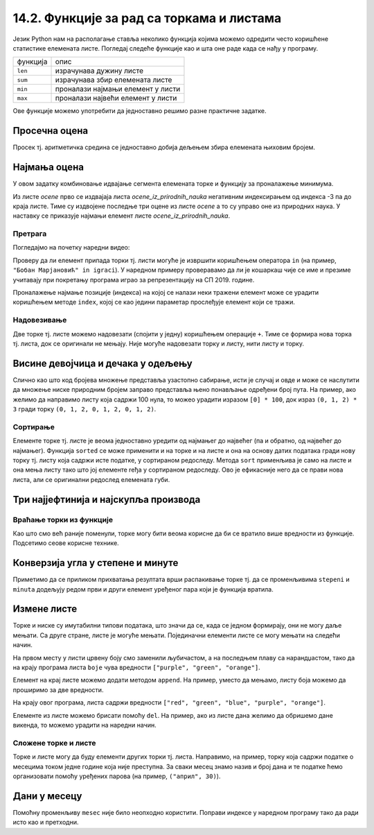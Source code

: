 14.2. Функције за рад са торкама и листама
##########################################

Језик Python нам на располагање ставља неколико функција којима можемо
одредити често коришћене статистике елемената листе. Погледај следеће
функције као и шта оне раде када се нађу у програму.

+----------+--------------------------------------------+
|функција  |              опис                          |
+----------+--------------------------------------------+
|``len``   |     израчунава дужину листе                | 
+----------+--------------------------------------------+
|``sum``   | израчунава збир елемената листе            |
+----------+--------------------------------------------+
|``min``   |   проналази најмањи елемент у листи        | 
+----------+--------------------------------------------+
|``max``   |   проналази највећи елемент у листи        | 
+----------+--------------------------------------------+


Ове функције можемо употребити да
једноставно решимо разне практичне задатке.

Просечна оцена
''''''''''''''


.. questionnote::

   Дате су оцене из неколико предмета. Израчунај просечну оцену.

Просек тј. аритметичка средина се једноставно добија дељењем збира
елемената њиховим бројем.
   
.. activecode:: просек_оцена
		
   ocene = [5, 4, 5, 3, 5]
   prosek = sum(ocene) / len(ocene)
   print(prosek)

   
Најмања оцена
'''''''''''''
   
.. questionnote::

   Ако се зна да су оцене из природних наука последње три у листи
   оцена, израчунај Горанову најмању оцену из тих предмета.

У овом задатку комбиновање идвајање сегмента елемената торке и
функцију за проналажење минимума.
   
.. activecode:: последње_оцене

   ocene = (5, 4, 5, 3, 5, 4, 4, 5)
   ocene_iz_prirodnih_nauka = ocene[-3:] 
   print(min(ocene_iz_prirodnih_nauka))

Из листе *ocene* прво се издвајаја листа *ocene_iz_prirodnih_nauka* негативним индексирањем
од индекса -3 па до краја листе. Тиме су издвојене последње три оцене из листе *ocene* а то
су управо оне из природних наука. У наставку се приказује најмањи елемент листе
*ocene_iz_prirodnih_nauka*.

Претрага
&&&&&&&&

Погледајмо на почетку наредни видео:

.. ytpopup:: 2bhMU5uiMSU
    :width: 735
    :height: 415
    :align: center

Проверу да ли елемент припада торки тј. листи могуће је извршити
коришћењем оператора ``in`` (на пример, ``"Бобан Марјановић" in
igraci``). У наредном примеру проверавамо да ли је кошаркаш чије се
име и презиме учитавају при покретању програма играо за репрезентацију
на СП 2019. године.

.. activecode:: Калинић_не_игра
   
   igraci = ["", "Стефан Јовић", "Марко Симоновић", "Богдан Богдановић",
             "Никола Калинић", "Милан Мачван", "Стефан Марковић",
	     "Немања Недовић", "Мирослав Радуљица", "Милош Теодосић",
	     "Никола Јокић", "Владимир Штимац", "Стефан Бирчевић"]
   igrac = input("Унеси име и презиме кошаркаша:")
   if igrac in igraci:
       print(igrac, "је играо за репрезентацију")
   else:
       print(igrac, "није играо за репрезентацију")


Проналажење најмање позиције (индекса) на којој се налази неки тражени
елемент може се урадити коришћењем методе ``index``, којој се као
једини параметар прослеђује елемент који се тражи.

.. infonote::

   Методе су посебан облик функција које се позивају у облику
   ``struktura.funkcija(parametri)``, уместо у облику
   ``funkcija(struktura, parametri)``. Дакле, ако у листи ``igraci``
   тражимо Николу Јокића, уместо да наведемо ``index(igraci, "Никола
   Јокић")``, навешћемо ``igraci.index("Никола Јокић")``. Приметимо да
   су све наредбе корњачи заправо биле методе (користили смо
   ``turtle.forward(100)``, а не ``forward(turtle, 100)``.



Надовезивање
&&&&&&&&&&&&

Две торке тј. листе можемо надовезати (спојити у једну) коришћењем
операције ``+``. Тиме се формира нова торка тј. листа, док се
оригинали не мењају. Није могуће надовезати торку и листу, нити листу
и торку.

Висине девојчица и дечака у одељењу
'''''''''''''''''''''''''''''''''''


.. questionnote::

 Познате су висине девојчица и висине дечака у једном одељењу. Направи
 торку свих висина и израчунај затим број и просечну висину свих ђака.

.. activecode:: спајање_листа
 
   visine_devojcica = [165, 153, 155, 155, 157]
   visine_decaka = [170, 168, 173, 156, 172]
   visine = visine_devojcica + visine_decaka
   print(len(visine))
   print(sum(visine) / len(visine))

Слично као што код бројева множење представља узастопно сабирање, исти
је случај и овде и може се наслутити да множење ниске природним бројем
заправо представља њено понављање одређени број пута. На пример, ако
желимо да направимо листу која садржи 100 нула, то можео урадити
изразом ``[0] * 100``, док израз ``(0, 1, 2) * 3`` гради торку ``(0,
1, 2, 0, 1, 2, 0, 1, 2)``.
   
Сортирање
&&&&&&&&&

Елементе торке тј. листе је веома једноставно уредити од најмањег до
највећег (па и обратно, од највећег до најмањег). Функција ``sorted``
се може применити и на торке и на листе и она на основу датих података
гради нову торку тј. листу која садржи исте податке, у сортираном
редоследу. Метода ``sort`` применљива је само на листе и она мења
листу тако што јој елементе rеђа у сортираном редоследу. Ово је
ефикасније него да се прави нова листа, али се оригинални редослед
елемената губи.


Три најјефтинија и најскупља производа
''''''''''''''''''''''''''''''''''''''


.. questionnote::

   Дата је листа цена производа. Колико коштају три најјефтинија, а
   колико три најскупља производа?

.. activecode:: најјефтинији_и_најскупљи_производи

   cene = (58.00, 104.95, 117.50, 11.95, 10.4, 37.95, 85.5)
   sortirane_cene = sorted(cene)
   print(sum(sortirane_cene[0:3]))
   print(sum(sortirane_cene[-3:]))

   

   
Враћање торки из функције
&&&&&&&&&&&&&&&&&&&&&&&&&

Као што смо већ раније поменули, торке могу бити веома корисне да би
се вратило више вредности из функције. Подсетимо сеове корисне
технике.

Конверзија угла у степене и минуте
''''''''''''''''''''''''''''''''''

	   
.. questionnote::

  Напиши функцију која за угао дат у облику децималног броја степени
  одређује њему најближи угао дат у степенима и минутима. Употреби га
  да одредиш колико степени и минута има угао :math:`36,2^\circ`.

.. activecode:: функција_враћа_торку
  
   def ugao(alfa):
       # prevodimo ugao u minute i zaokruzujemo na najblizi ceo broj
       alfa_min = int(round(alfa * 60))
       # izdvajamo stepene i minute
       stepeni = alfa_min // 60
       minuta = alfa_min % 60
       # vracamo rezultat
       return (stepeni, minuta)

   (stepeni, minuta) = ugao(36.2);
   print(stepeni, ":", minuta)

Приметимо да се приликом прихватања резултата врши распакивање торке
тј. да се променљивима ``stepeni`` и ``minuta`` додељују редом први и
други елемент уређеног пара који је функција вратила.


Измене листе
''''''''''''

Торке и ниске су имутабилни типови података, што значи да се, када се
једном формирају, они не могу даље мењати. Са друге стране, листе је
могуће мењати. Појединачни елементи листе се могу мењати на следећи
начин.

.. activecode:: измена_елемената_листе

   boje = ["red", "green", "blue"]
   boje[0] = "purple"
   boje[2] = "orange"
   print(boje)

На првом месту у листи црвену боју смо заменили љубичастом, а на
последњем плаву са нарандџастом, тако да на крају програма листа
``boje`` чува вредности ``["purple", "green", "orange"]``.

Елемент на крај листе можемо додати методом ``append``. На пример,
уместо да мењамо, листу боја можемо да проширимо за две вредности.

.. activecode:: додавање_елемената_у_листу

   boje = ["red", "green", "blue"]
   boje.append("purple")
   boje.append("orange")
   print(boje)

На крају овог програма, листа садржи вредности ``["red", "green",
"blue", "purple", "orange"]``.

Елементе из листе можемо брисати помоћу ``del``. На пример, ако из
листе дана желимо да обришемо дане викенда, то можемо урадити на
наредни начин.

.. activecode:: брисање_елемената_из_листе

   dani = ["nedelja", "ponedeljak", "utorak", "sreda", "četvrtak", "petak", "subota"]
   del dani[6]
   del dani[0]
   print(dani)

Сложене торке и листе
&&&&&&&&&&&&&&&&&&&&&

Торке и листе могу да буду елементи других торки тј. листа. Направимо,
на пример, торку која садржи податке о месецима током једне године
која није преступна. За сваки месец знамо назив и број дана и те
податке ћемо организовати помоћу уређених парова (на пример,
``("април", 30)``).

Дани у месецу
'''''''''''''


.. activecode:: листа_торки

   meseci = (("јануар", 31), ("фебруар", 28), ("март", 31), \
             ("април", 30), ("мај", 31), ("јун", 30), \
             ("јул", 31), ("август", 31), ("септембар", 30), \
	     ("октобар", 31), ("новембар", 30), ("децембар", 31))
   broj = int(input("Унеси редни број месеца:"))
   mesec = meseci[broj - 1]
   print("Назив:", mesec[0], "Број дана:", mesec[1])

   
Помоћну променљиву ``mesec`` није било неопходно користити. Поправи
индексе у наредном програму тако да ради исто као и претходни.

.. activecode:: листа_торки_1

   meseci = (("јануар", 31), ("фебруар", 28), ("март", 31), \
             ("април", 30), ("мај", 31), ("јун", 30), \
             ("јул", 31), ("август", 31), ("септембар", 30), \
	     ("октобар", 31), ("новембар", 30), ("децембар", 31))
   broj = int(input("Унеси редни број месеца:"))
   # popravi indekse u narednom redu
   print("Назив:", meseci[0][0], "Број дана:", meseci[0][0])
